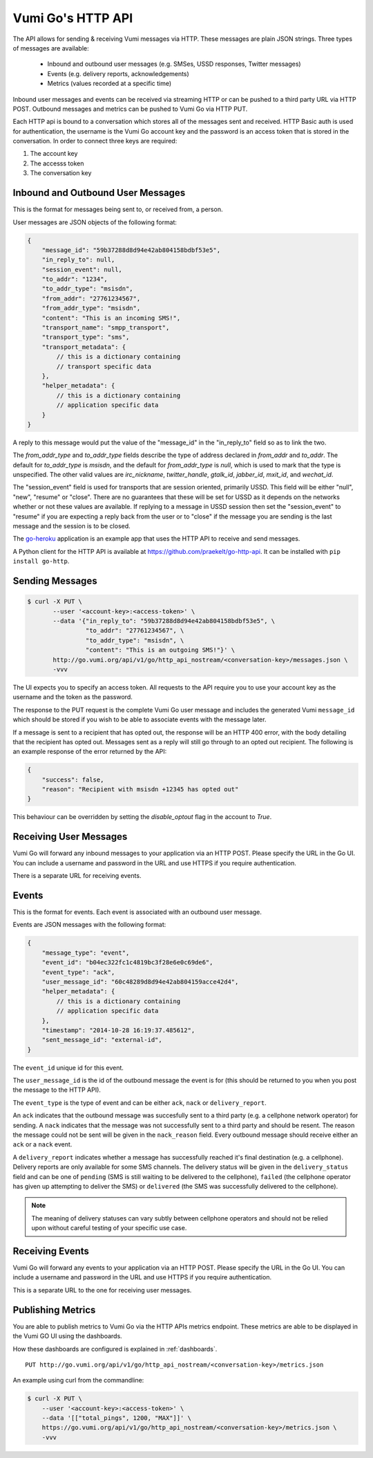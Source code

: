 .. _http_api:

Vumi Go's HTTP API
==================

The API allows for sending & receiving Vumi messages via HTTP. These
messages are plain JSON strings. Three types of messages are available:

 * Inbound and outbound user messages (e.g. SMSes, USSD responses,
   Twitter messages)
 * Events (e.g. delivery reports, acknowledgements)
 * Metrics (values recorded at a specific time)

Inbound user messages and events can be received via streaming HTTP or
can be pushed to a third party URL via HTTP POST.  Outbound messages and
metrics can be pushed to Vumi Go via HTTP PUT.

Each HTTP api is bound to a conversation which stores all of the
messages sent and received. HTTP Basic auth is used for
authentication, the username is the Vumi Go account key and the
password is an access token that is stored in the conversation. In
order to connect three keys are required:

1. The account key
2. The accesss token
3. The conversation key


Inbound and Outbound User Messages
----------------------------------

This is the format for messages being sent to, or received from, a
person.

User messages are JSON objects of the following format:

.. code-block:: javascript

    {
        "message_id": "59b37288d8d94e42ab804158bdbf53e5",
        "in_reply_to": null,
        "session_event": null,
        "to_addr": "1234",
        "to_addr_type": "msisdn",
        "from_addr": "27761234567",
        "from_addr_type": "msisdn",
        "content": "This is an incoming SMS!",
        "transport_name": "smpp_transport",
        "transport_type": "sms",
        "transport_metadata": {
            // this is a dictionary containing
            // transport specific data
        },
        "helper_metadata": {
            // this is a dictionary containing
            // application specific data
        }
    }

A reply to this message would put the value of the "message_id" in the
"in_reply_to" field so as to link the two.

The `from_addr_type` and `to_addr_type` fields describe the type of address
declared in `from_addr` and `to_addr`. The default for `to_addr_type` is
`msisdn`, and the default for `from_addr_type` is `null`, which is used to
mark that the type is unspecified. The other valid values are `irc_nickname`,
`twitter_handle`, `gtalk_id`, `jabber_id`, `mxit_id`, and `wechat_id`.

The "session_event" field is used for transports that are session oriented,
primarily USSD. This field will be either "null", "new", "resume" or "close".
There are no guarantees that these will be set for USSD as it depends on
the networks whether or not these values are available. If replying to a
message in USSD session then set the "session_event" to "resume" if you are
expecting a reply back from the user or to "close" if the message you are
sending is the last message and the session is to be closed.

The `go-heroku <https://github.com/smn/go-heroku/>`_ application is an
example app that uses the HTTP API to receive and send messages.

A Python client for the HTTP API is available at
https://github.com/praekelt/go-http-api. It can be installed with
``pip install go-http``.


Sending Messages
----------------

.. code-block:: bash

    $ curl -X PUT \
           --user '<account-key>:<access-token>' \
           --data '{"in_reply_to": "59b37288d8d94e42ab804158bdbf53e5", \
                    "to_addr": "27761234567", \
                    "to_addr_type": "msisdn", \
                    "content": "This is an outgoing SMS!"}' \
           http://go.vumi.org/api/v1/go/http_api_nostream/<conversation-key>/messages.json \
           -vvv

The UI expects you to specify an access token. All requests to the API
require you to use your account key as the username and the token as the
password.

The response to the PUT request is the complete Vumi Go user message
and includes the generated Vumi ``message_id`` which should be stored
if you wish to be able to associate events with the message later.

If a message is sent to a recipient that has opted out, the response will be an
HTTP 400 error, with the body detailing that the recipient has opted out.
Messages sent as a reply will still go through to an opted out recipient. The
following is an example response of the error returned by the API:

.. code-block:: javascript

    {
        "success": false,
        "reason": "Recipient with msisdn +12345 has opted out"
    }

This behaviour can be overridden by setting the `disable_optout` flag in the
account to `True`.


Receiving User Messages
-----------------------

Vumi Go will forward any inbound messages to your application via an
HTTP POST. Please specify the URL in the Go UI. You can include a
username and password in the URL and use HTTPS if you require
authentication.

There is a separate URL for receiving events.


Events
------

This is the format for events. Each event is associated with an
outbound user message.

Events are JSON messages with the following format:

.. code-block:: javascript

    {
        "message_type": "event",
        "event_id": "b04ec322fc1c4819bc3f28e6e0c69de6",
        "event_type": "ack",
        "user_message_id": "60c48289d8d94e42ab804159acce42d4",
        "helper_metadata": {
            // this is a dictionary containing
            // application specific data
        },
        "timestamp": "2014-10-28 16:19:37.485612",
        "sent_message_id": "external-id",
    }


The ``event_id`` unique id for this event.

The ``user_message_id`` is the id of the outbound message the event is
for (this should be returned to you when you post the message to the
HTTP API).

The ``event_type`` is the type of event and can be either ``ack``,
``nack`` or ``delivery_report``.

An ``ack`` indicates that the outbound message was succesfully sent to
a third party (e.g. a cellphone network operator) for sending. A
``nack`` indicates that the message was not successfully sent to a
third party and should be resent. The reason the message could not be
sent will be given in the ``nack_reason`` field. Every outbound
message should receive either an ``ack`` or a ``nack`` event.

A ``delivery_report`` indicates whether a message has successfully
reached it's final destination (e.g. a cellphone). Delivery reports
are only available for some SMS channels. The delivery status will be
given in the ``delivery_status`` field and can be one of ``pending``
(SMS is still waiting to be delivered to the cellphone), ``failed``
(the cellphone operator has given up attempting to deliver the SMS) or
``delivered`` (the SMS was successfully delivered to the cellphone).

.. note::

   The meaning of delivery statuses can vary subtly between cellphone
   operators and should not be relied upon without careful testing of
   your specific use case.


Receiving Events
----------------

Vumi Go will forward any events to your application via an HTTP
POST. Please specify the URL in the Go UI. You can include a username
and password in the URL and use HTTPS if you require authentication.

This is a separate URL to the one for receiving user messages.


Publishing Metrics
------------------

You are able to publish metrics to Vumi Go via the HTTP APIs metrics endpoint.
These metrics are able to be displayed in the Vumi GO UI using the dashboards.

How these dashboards are configured is explained in :ref:`dashboards`.

::

    PUT http://go.vumi.org/api/v1/go/http_api_nostream/<conversation-key>/metrics.json

An example using curl from the commandline:

.. code-block:: bash

    $ curl -X PUT \
        --user '<account-key>:<access-token>' \
        --data '[["total_pings", 1200, "MAX"]]' \
        https://go.vumi.org/api/v1/go/http_api_nostream/<conversation-key>/metrics.json \
        -vvv
